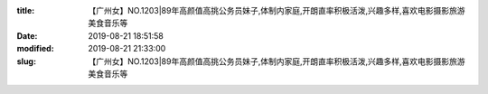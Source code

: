 
:title: 【广州女】NO.1203|89年高颜值高挑公务员妹子,体制内家庭,开朗直率积极活泼,兴趣多样,喜欢电影摄影旅游美食音乐等
:date: 2019-08-21 18:51:58
:modified: 2019-08-21 21:33:00
:slug: 【广州女】NO.1203|89年高颜值高挑公务员妹子,体制内家庭,开朗直率积极活泼,兴趣多样,喜欢电影摄影旅游美食音乐等


.. raw:: html
    :file: html/【广州女】NO.1203|89年高颜值高挑公务员妹子,体制内家庭,开朗直率积极活泼,兴趣多样,喜欢电影摄影旅游美食音乐等.html

